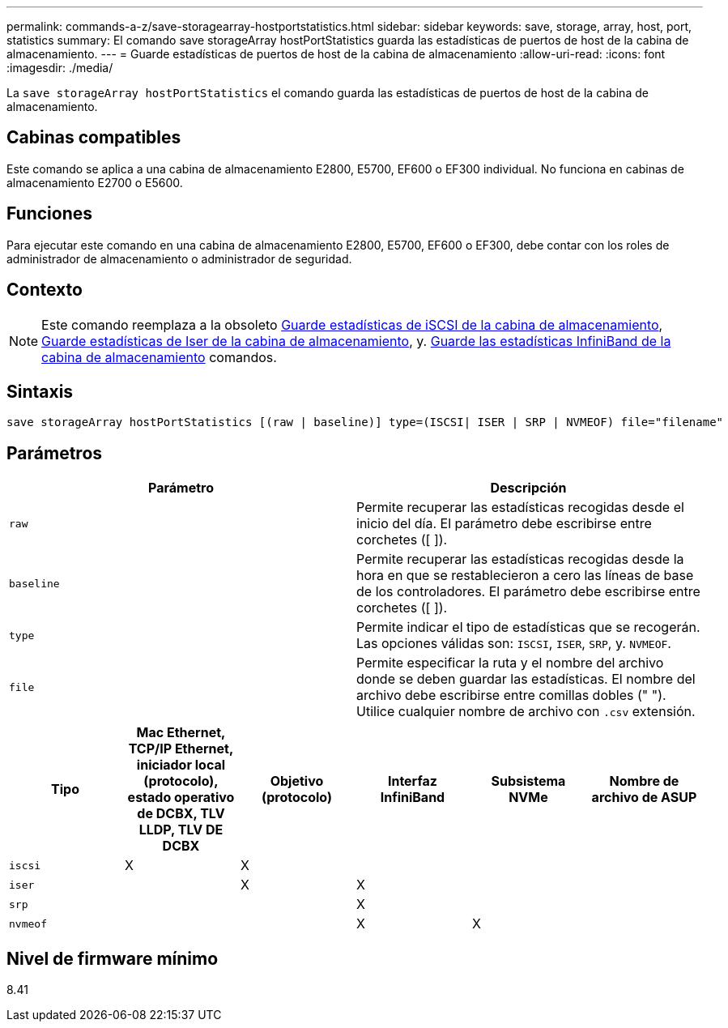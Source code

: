---
permalink: commands-a-z/save-storagearray-hostportstatistics.html 
sidebar: sidebar 
keywords: save, storage, array, host, port, statistics 
summary: El comando save storageArray hostPortStatistics guarda las estadísticas de puertos de host de la cabina de almacenamiento. 
---
= Guarde estadísticas de puertos de host de la cabina de almacenamiento
:allow-uri-read: 
:icons: font
:imagesdir: ./media/


[role="lead"]
La `save storageArray hostPortStatistics` el comando guarda las estadísticas de puertos de host de la cabina de almacenamiento.



== Cabinas compatibles

Este comando se aplica a una cabina de almacenamiento E2800, E5700, EF600 o EF300 individual. No funciona en cabinas de almacenamiento E2700 o E5600.



== Funciones

Para ejecutar este comando en una cabina de almacenamiento E2800, E5700, EF600 o EF300, debe contar con los roles de administrador de almacenamiento o administrador de seguridad.



== Contexto

[NOTE]
====
Este comando reemplaza a la obsoleto xref:save-storagearray-iscsistatistics.adoc[Guarde estadísticas de iSCSI de la cabina de almacenamiento], xref:save-storagearray-iserstatistics.adoc[Guarde estadísticas de Iser de la cabina de almacenamiento], y. xref:save-storagearray-ibstats.adoc[Guarde las estadísticas InfiniBand de la cabina de almacenamiento] comandos.

====


== Sintaxis

[listing]
----
save storageArray hostPortStatistics [(raw | baseline)] type=(ISCSI| ISER | SRP | NVMEOF) file="filename"
----


== Parámetros

[cols="2*"]
|===
| Parámetro | Descripción 


 a| 
`raw`
 a| 
Permite recuperar las estadísticas recogidas desde el inicio del día. El parámetro debe escribirse entre corchetes ([ ]).



 a| 
`baseline`
 a| 
Permite recuperar las estadísticas recogidas desde la hora en que se restablecieron a cero las líneas de base de los controladores. El parámetro debe escribirse entre corchetes ([ ]).



 a| 
`type`
 a| 
Permite indicar el tipo de estadísticas que se recogerán. Las opciones válidas son: `ISCSI`, `ISER`, `SRP`, y. `NVMEOF`.



 a| 
`file`
 a| 
Permite especificar la ruta y el nombre del archivo donde se deben guardar las estadísticas. El nombre del archivo debe escribirse entre comillas dobles (" "). Utilice cualquier nombre de archivo con `.csv` extensión.

|===
[cols="6*"]
|===
| Tipo | Mac Ethernet, TCP/IP Ethernet, iniciador local (protocolo), estado operativo de DCBX, TLV LLDP, TLV DE DCBX | Objetivo (protocolo) | Interfaz InfiniBand | Subsistema NVMe | Nombre de archivo de ASUP 


 a| 
`iscsi`
 a| 
X
 a| 
X
 a| 
 a| 
 a| 



 a| 
`iser`
 a| 
 a| 
X
 a| 
X
 a| 
 a| 



 a| 
`srp`
 a| 
 a| 
 a| 
X
 a| 
 a| 



 a| 
`nvmeof`
 a| 
 a| 
 a| 
X
 a| 
X
 a| 

|===


== Nivel de firmware mínimo

8.41
